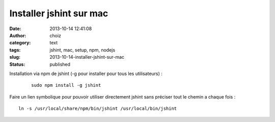 Installer jshint sur mac
########################
:date: 2013-10-14 12:41:08
:author: choiz
:category: text
:tags: jshint, mac, setup, npm, nodejs
:slug: 2013-10-14-installer-jshint-sur-mac
:status: published

Installation via npm de jshint (-g pour installer pour tous les utilisateurs) :
 ::

    sudo npm install -g jshint

Faire un lien symbolique pour pouvoir utiliser directement jshint sans préciser
tout le chemin a chaque fois : ::

    ln -s /usr/local/share/npm/bin/jshint /usr/local/bin/jshint

